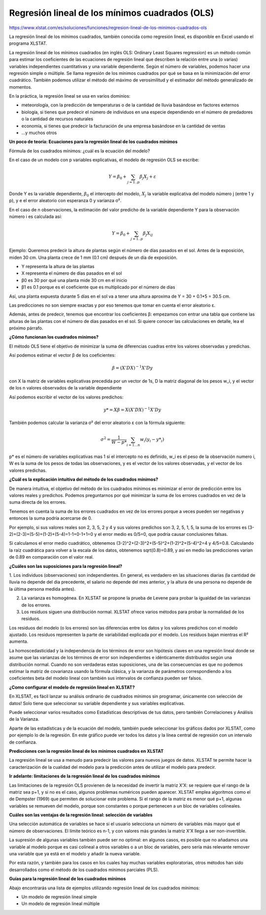 Regresión lineal de los mínimos cuadrados (OLS)
===============================================

https://www.xlstat.com/es/soluciones/funciones/regresion-lineal-de-los-minimos-cuadrados-ols

La regresión lineal de los mínimos cuadrados, también conocida como regresión lineal, es disponible en Excel usando el programa XLSTAT.

.. image:: regresion_lineal.png

La regresión lineal de los mínimos cuadrados (en inglés OLS: Ordinary Least Squares regression) es un método común para estimar los coeficientes de las 
ecuaciones de regresión lineal que describen la relación entre una (o varias) variables independientes cuantitativas y una variable dependiente. Según el número 
de variables, podemos hacer una regresión simple o múltiple. Se llama regresión de los mínimos cuadrados por qué se basa en la minimización del error cuadrático. 
También podemos utilizar el método del máximo de verosimilitud y el estimador del método generalizado de momentos.

En la práctica, la regresión lineal se usa en varios dominios:

* meteorología, con la predicción de temperaturas o de la cantidad de lluvia basándose en factores externos

* biología, si tienes que predecir el número de individuos en una especie dependiendo en el número de predadores o la cantidad de recursos naturales

* economía, si tienes que predecir la facturación de una empresa basándose en la cantidad de ventas
* …y muchos otros

**Un poco de teoría: Ecuaciones para la regresión lineal de los cuadrados mínimos**

Fórmula de los cuadrados mínimos: ¿cuál es la ecuación del modelo?

En el caso de un modelo con p variables explicativas, el modelo de regresión OLS se escribe:

.. math::

   Y = \beta_0 + \sum_{j=1..p} \beta_j X_j + \varepsilon


Donde Y es la variable dependiente, :math:`\beta_0` el intercepto del modelo, :math:`X_j` la variable explicativa del modelo número j (entre 1 y p), y e el 
error aleatorio con 
esperanza 0 y varianza σ².

En el caso de n observaciones, la estimación del valor predicho de la variable dependiente Y para la observación número i es calculada así:

.. math::

   Y = \beta_0 + \sum_{j=1..p} \beta_j X_{ij} 


Ejemplo: Queremos predecir la altura de plantas según el número de días pasados en el sol. Antes de la exposición, miden 30 cm. Una planta crece de 1 mm (0.1 cm) 
después de un día de exposición.

* Y representa la altura de las plantas

* X representa el número de días pasados en el sol

* β0 es 30 por qué una planta mide 30 cm en el inicio

* β1 es 0.1 porque es el coeficiente que es multiplicado por el número de días

Así, una planta expuesta durante 5 días en el sol va a tener una altura aproxima de Y = 30 + 0.1*5 = 30.5 cm.

Las predicciones no son siempre exactas y por eso tenemos que tomar en cuenta el error aleatorio ε.

Además, antes de predecir, tenemos que encontrar los coeficientes β: empezamos con entrar una tabla que contiene las alturas de las plantas con el número de días 
pasados en el sol. Si quiere conocer las calculaciones en detalle, lea el próximo párrafo.

**¿Cómo funcionan los cuadrados mínimos?**

El método OLS tiene el objetivo de minimizar la suma de diferencias cuadras entre los valores observadas y predichas.

Así podemos estimar el vector β de los coeficientes:

.. math::

   \beta = (X'DX)^{-1}X'Dy


con X la matriz de variables explicativas precedida por un vector de 1s, D la matriz diagonal de los pesos w_i, y el vector de los n valores observados de la 
variable dependiente

Así podemos escribir el vector de los valores predichos:

.. math::

   y* = X \beta = X(X'DX)^{-1}X'Dy


También podemos calcular la varianza σ² del error aleatorio ε con la fórmula siguiente:

.. math::

   \sigma^2 = \frac{1}{W-p*} \sum_{i=1...n} w_i(y_i - y*_i)


p* es el número de variables explicativas mas 1 si el intercepto no es definido, w_i es el peso de la observación numero i, W es la suma de los pesos de todas 
las observaciones, y es el vector de los valores observadas, y el vector de los valores predichas.

**¿Cuál es la explicación intuitiva del método de los cuadrados mínimos?**

De manera intuitiva, el objetivo del método de los cuadrados mínimos es minimizar el error de predicción entre los valores reales y predichos. Podemos 
preguntarnos por qué minimizar la suma de los errores cuadrados en vez de la suma directa de los errores.

Tenemos en cuenta la suma de los errores cuadrados en vez de los errores porque a veces pueden ser negativas y entonces la suma podría acercarse de 0.

Por ejemplo, si sus valores reales son 2, 3, 5, 2 y 4 y sus valores predichos son 3, 2, 5, 1, 5, la suma de los errores es 
(3-2)+(2-3)+(5-5)+(1-2)+(5-4)=1-1+0-1+1=0 y el error medio es 0/5=0, que podría causar conclusiones falsas.

Si calculamos el error medio cuadrático, obtenemos (3-2)^2+(2-3)^2+(5-5)^2+(1-2)^2+(5-4)^2=4 y 4/5=0.8. Calculando la raíz cuadrática para volver a la escala de 
los datos, obtenemos sqrt(0.8)=0.89, y así en medio las predicciones varían de 0.89 en comparación con el valor real.

**¿Cuáles son las suposiciones para la regresión lineal?**

1. Los individuos (observaciones) son independientes. En general, es verdadero en las situaciones diarias (la cantidad de lluvia no depende del dia precedente, 
el 
salario no depende del mes anterior, y la altura de una persona no depende de la última persona medida antes).

2. La varianza es homogénea. En XLSTAT se propone la prueba de Levene para probar la igualdad de las varianzas de los errores.

3. Los residuos siguen una distribución normal. XLSTAT ofrece varios métodos para probar la normalidad de los residuos.

Los residuos del modelo (o los errores) son las diferencias entre los datos y los valores predichos con el modelo ajustado. Los residuos representen la parte de 
variabilidad explicada por el modelo. Los residuos bajan mientras el R² aumenta.

La homoscedasticidad y la independencia de los términos de error son hipótesis claves en una regresión lineal donde se asume que las varianzas de los términos de 
error son independientes e idénticamente distribuidos según una distribución normal. Cuando no son verdaderas estas suposiciones, una de las consecuencias es que 
no podemos estimar la matriz de covarianza usando la fórmula clásica, y la varianza de parámetros correspondiendo a los coeficientes beta del modelo lineal con 
también sus intervalos de confianza pueden ser falsos.

**¿Como configurar el modelo de regresión lineal en XLSTAT?**

En XLSTAT, es fácil lanzar su análisis ordinario de cuadrados mínimos sin programar, únicamente con selección de datos! Solo tiene que seleccionar su variable 
dependiente y sus variables explicativas.

.. image:: xlstat.jpg

Puede seleccionar varios resultados como Estadísticas descriptivas de tus datos, pero también Correlaciones y Análisis de la Varianza.

.. image:: xlstat2.jpg

Aparte de las estadísticas y de la ecuación del modelo, también puede seleccionar los gráficos dados por XLSTAT, como por ejemplo lo de la regresión. En este 
gráfico puede ver todos los datos y la línea central de regresión con un intervalo de confianza.

.. image:: xlstat3.png

**Predicciones con la regresión lineal de los mínimos cuadrados en XLSTAT**

La regresión lineal se usa a menudo para predecir las valores para nuevos juegos de datos. XLSTAT te permite hacer la caracterización de la cualidad del modelo 
para la predicción antes de utilizar el modelo para predecir.

**Ir adelante: limitaciones de la regresión lineal de los cuadrados mínimos**

Las limitaciones de la regresión OLS provienen de la necesidad de invertir la matriz X’X: se requiere que el rango de la matriz sea p+1, y si no es el caso, 
algunos problemas numéricos pueden aparecer. XLSTAT emplea algoritmos como el de Dempster (1969) que permiten de solucionar este problema. Si el rango de la 
matriz es menor qué p+1, algunas variables se remueven del modelo, porque son constantes o porque pertenecen a un bloc de variables colineales.

**Cuáles son las ventajas de la regresión lineal: selección de variables**

Una selección automática de variables se hace si el usuario selecciona un número de variables más mayor qué el número de observaciones. El límite teórico es n-1, 
y con valores más grandes la matriz X’X llega a ser non-invertible.

La supresión de algunas variables también puede ser no optimal: en algunos casos, es posible que no añadamos una variable al modelo porque es casi colineal a 
otros variables o a un bloc de variables, pero sería más relevante remover una variable que ya está en el modelo y añadir la nueva variable.

Por esta razón, y también para los casos en los cuales hay muchas variables exploratorias, otros métodos han sido desarrollados como el método de los cuadrados 
mínimos parciales (PLS).

**Guías para la regresión lineal de los cuadrados mínimos**

Abajo encontrarás una lista de ejemplos utilizando regresión lineal de los cuadrados mínimos:

* Un modelo de regresión lineal simple

* Un modelo de regresión lineal múltiple



